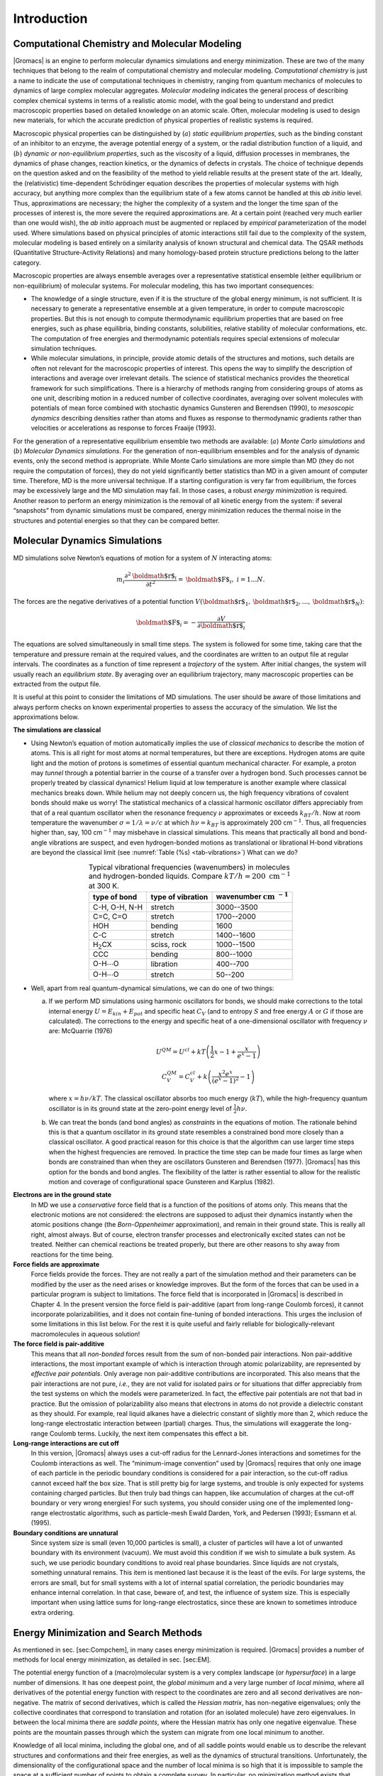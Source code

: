 Introduction
============

Computational Chemistry and Molecular Modeling
----------------------------------------------

|Gromacs| is an engine to perform molecular dynamics simulations and
energy minimization. These are two of the many techniques that belong to
the realm of computational chemistry and molecular modeling.
*Computational chemistry* is just a name to indicate the use of
computational techniques in chemistry, ranging from quantum mechanics of
molecules to dynamics of large complex molecular aggregates. *Molecular
modeling* indicates the general process of describing complex chemical
systems in terms of a realistic atomic model, with the goal being to
understand and predict macroscopic properties based on detailed
knowledge on an atomic scale. Often, molecular modeling is used to
design new materials, for which the accurate prediction of physical
properties of realistic systems is required.

Macroscopic physical properties can be distinguished by (:math:`a`)
*static equilibrium properties*, such as the binding constant of an
inhibitor to an enzyme, the average potential energy of a system, or the
radial distribution function of a liquid, and (:math:`b`) *dynamic or
non-equilibrium properties*, such as the viscosity of a liquid,
diffusion processes in membranes, the dynamics of phase changes,
reaction kinetics, or the dynamics of defects in crystals. The choice of
technique depends on the question asked and on the feasibility of the
method to yield reliable results at the present state of the art.
Ideally, the (relativistic) time-dependent Schrödinger equation
describes the properties of molecular systems with high accuracy, but
anything more complex than the equilibrium state of a few atoms cannot
be handled at this *ab initio* level. Thus, approximations are
necessary; the higher the complexity of a system and the longer the time
span of the processes of interest is, the more severe the required
approximations are. At a certain point (reached very much earlier than
one would wish), the *ab initio* approach must be augmented or replaced
by *empirical* parameterization of the model used. Where simulations
based on physical principles of atomic interactions still fail due to
the complexity of the system, molecular modeling is based entirely on a
similarity analysis of known structural and chemical data. The QSAR
methods (Quantitative Structure-Activity Relations) and many
homology-based protein structure predictions belong to the latter
category.

Macroscopic properties are always ensemble averages over a
representative statistical ensemble (either equilibrium or
non-equilibrium) of molecular systems. For molecular modeling, this has
two important consequences:

-  The knowledge of a single structure, even if it is the structure of
   the global energy minimum, is not sufficient. It is necessary to
   generate a representative ensemble at a given temperature, in order
   to compute macroscopic properties. But this is not enough to compute
   thermodynamic equilibrium properties that are based on free energies,
   such as phase equilibria, binding constants, solubilities, relative
   stability of molecular conformations, etc. The computation of free
   energies and thermodynamic potentials requires special extensions of
   molecular simulation techniques.

-  While molecular simulations, in principle, provide atomic details of
   the structures and motions, such details are often not relevant for
   the macroscopic properties of interest. This opens the way to
   simplify the description of interactions and average over irrelevant
   details. The science of statistical mechanics provides the
   theoretical framework for such simplifications. There is a hierarchy
   of methods ranging from considering groups of atoms as one unit,
   describing motion in a reduced number of collective coordinates,
   averaging over solvent molecules with potentials of mean force
   combined with stochastic dynamics Gunsteren and Berendsen (1990), to
   *mesoscopic dynamics* describing densities rather than atoms and
   fluxes as response to thermodynamic gradients rather than velocities
   or accelerations as response to forces Fraaije (1993).

For the generation of a representative equilibrium ensemble two methods
are available: (:math:`a`) *Monte Carlo simulations* and (:math:`b`)
*Molecular Dynamics simulations*. For the generation of non-equilibrium
ensembles and for the analysis of dynamic events, only the second method
is appropriate. While Monte Carlo simulations are more simple than MD
(they do not require the computation of forces), they do not yield
significantly better statistics than MD in a given amount of computer
time. Therefore, MD is the more universal technique. If a starting
configuration is very far from equilibrium, the forces may be
excessively large and the MD simulation may fail. In those cases, a
robust *energy minimization* is required. Another reason to perform an
energy minimization is the removal of all kinetic energy from the
system: if several “snapshots” from dynamic simulations must be
compared, energy minimization reduces the thermal noise in the
structures and potential energies so that they can be compared better.

Molecular Dynamics Simulations
------------------------------

MD simulations solve Newton’s equations of motion for a system of
:math:`N` interacting atoms:

.. math:: m_i \frac{\partial^2 {\mbox{\boldmath ${r}$}}_i}{\partial t^2}  = {\mbox{\boldmath ${F}$}}_i, \;i=1 \ldots N.

The forces are the negative derivatives of a potential function
:math:`V({\mbox{\boldmath ${r}$}}_1, {\mbox{\boldmath ${r}$}}_2, \ldots, {\mbox{\boldmath ${r}$}}_N)`:

.. math:: {\mbox{\boldmath ${F}$}}_i = - \frac{\partial V}{\partial {\mbox{\boldmath ${r}$}}_i}

The equations are solved simultaneously in small time steps. The system
is followed for some time, taking care that the temperature and pressure
remain at the required values, and the coordinates are written to an
output file at regular intervals. The coordinates as a function of time
represent a *trajectory* of the system. After initial changes, the
system will usually reach an *equilibrium state*. By averaging over an
equilibrium trajectory, many macroscopic properties can be extracted
from the output file.

It is useful at this point to consider the limitations of MD
simulations. The user should be aware of those limitations and always
perform checks on known experimental properties to assess the accuracy
of the simulation. We list the approximations below.

**The simulations are classical**

-     Using Newton’s equation of motion automatically implies the use of
      *classical mechanics* to describe the motion of atoms. This is all
      right for most atoms at normal temperatures, but there are
      exceptions. Hydrogen atoms are quite light and the motion of
      protons is sometimes of essential quantum mechanical character.
      For example, a proton may *tunnel* through a potential barrier in
      the course of a transfer over a hydrogen bond. Such processes
      cannot be properly treated by classical dynamics! Helium liquid at
      low temperature is another example where classical mechanics
      breaks down. While helium may not deeply concern us, the high
      frequency vibrations of covalent bonds should make us worry! The
      statistical mechanics of a classical harmonic oscillator differs
      appreciably from that of a real quantum oscillator when the
      resonance frequency :math:`\nu` approximates or exceeds
      :math:`k_BT/h`. Now at room temperature the wavenumber
      :math:`\sigma = 1/\lambda =
      \nu/c` at which :math:`h
      \nu = k_BT` is approximately 200 cm\ :math:`^{-1}`. Thus, all
      frequencies higher than, say, 100 cm\ :math:`^{-1}` may misbehave
      in classical simulations. This means that practically all bond and
      bond-angle vibrations are suspect, and even hydrogen-bonded
      motions as translational or librational H-bond vibrations are
      beyond the classical limit (see
      :numref:`Table (%s) <tab-vibrations>`)
      What can we do? 

.. |H2CX| replace:: H\ :math:`_2`\ CX
.. |OHO1| replace:: O-H\ :math:`\cdots`\ O
.. |INCM| replace:: :math:`\mathrm{cm}~^{-1}`

.. _tab-vibrations:

.. table::
        Typical vibrational frequencies (wavenumbers) in molecules and hydrogen-bonded
        liquids. Compare :math:`kT/h = 200~\mathrm{cm}^{-1}` at 300 K.
        :widths: auto
        :align: center

        +---------------+-------------+------------+
        |               | type of     | wavenumber |
        | type of bond  | vibration   | |INCM|     |
        +===============+=============+============+
        | C-H, O-H, N-H | stretch     | 3000--3500 |
        +---------------+-------------+------------+
        | C=C, C=O      | stretch     | 1700--2000 |
        +---------------+-------------+------------+
        | HOH           | bending     | 1600       |
        +---------------+-------------+------------+
        | C-C           | stretch     | 1400--1600 |
        +---------------+-------------+------------+
        | |H2CX|        | sciss, rock | 1000--1500 |
        +---------------+-------------+------------+
        | CCC           | bending     |  800--1000 |
        +---------------+-------------+------------+
        | |OHO1|        | libration   |  400--700  |
        +---------------+-------------+------------+
        | |OHO1|        | stretch     |   50--200  |
        +---------------+-------------+------------+



-     Well, apart from real quantum-dynamical simulations, we can do one
      of two things:

      (a)   If we perform MD simulations using harmonic oscillators for
            bonds, we should make corrections to the total internal energy
            :math:`U = E_{kin} + E_{pot}` and specific heat :math:`C_V` (and
            to entropy :math:`S` and free energy :math:`A` or :math:`G` if
            those are calculated). The corrections to the energy and specific
            heat of a one-dimensional oscillator with frequency :math:`\nu`
            are: McQuarrie (1976)

            .. math:: 

               U^{QM} = U^{cl} +kT \left( {\frac{1}{2}}x - 1 + \frac{x}{e^x-1} \right)

            .. math:: 

               C_V^{QM} = C_V^{cl} + k \left( \frac{x^2e^x}{(e^x-1)^2} - 1 \right)

            where :math:`x=h\nu /kT`. The classical oscillator absorbs too
            much energy (:math:`kT`), while the high-frequency quantum
            oscillator is in its ground state at the zero-point energy level
            of :math:`\frac{1}{2} h\nu`.

      (b)   We can treat the bonds (and bond angles) as
            *constraints* in the equations of
            motion. The rationale behind this is that a quantum oscillator in
            its ground state resembles a constrained bond more closely than a
            classical oscillator. A good practical reason for this choice is
            that the algorithm can use larger time steps when the highest
            frequencies are removed. In practice the time step can be made
            four times as large when bonds are constrained than when they are
            oscillators Gunsteren and Berendsen (1977). |Gromacs| has this
            option for the bonds and bond angles. The flexibility of the
            latter is rather essential to allow for the realistic motion and
            coverage of configurational space Gunsteren and Karplus (1982).

**Electrons are in the ground state**
      In MD we use a *conservative* force field that is a function of
      the positions of atoms only. This means that the electronic
      motions are not considered: the electrons are supposed to adjust
      their dynamics instantly when the atomic positions change (the
      *Born-Oppenheimer*
      approximation), and remain in their ground state. This is really
      all right, almost always. But of course, electron transfer
      processes and electronically excited states can not be treated.
      Neither can chemical reactions be treated properly, but there are
      other reasons to shy away from reactions for the time being.

**Force fields are approximate**
      Force fields
      provide the forces.
      They are not really a part of the simulation method and their
      parameters can be modified by the user as the need arises or
      knowledge improves. But the form of the forces that can be used in
      a particular program is subject to limitations. The force field
      that is incorporated in |Gromacs| is described in Chapter 4. In the
      present version the force field is pair-additive (apart from
      long-range Coulomb forces), it cannot incorporate
      polarizabilities, and it does not contain fine-tuning of bonded
      interactions. This urges the inclusion of some limitations in this
      list below. For the rest it is quite useful and fairly reliable
      for biologically-relevant macromolecules in aqueous solution!

**The force field is pair-additive**
      This means that all *non-bonded* forces result from the sum of
      non-bonded pair interactions. Non pair-additive interactions, the
      most important example of which is interaction through atomic
      polarizability, are represented by *effective pair potentials*.
      Only average non pair-additive contributions are incorporated.
      This also means that the pair interactions are not pure, *i.e.*,
      they are not valid for isolated pairs or for situations that
      differ appreciably from the test systems on which the models were
      parameterized. In fact, the effective pair potentials are not that
      bad in practice. But the omission of polarizability also means
      that electrons in atoms do not provide a dielectric constant as
      they should. For example, real liquid alkanes have a dielectric
      constant of slightly more than 2, which reduce the long-range
      electrostatic interaction between (partial) charges. Thus, the
      simulations will exaggerate the long-range Coulomb terms. Luckily,
      the next item compensates this effect a bit.

**Long-range interactions are cut off**
      In this version, |Gromacs| always uses a
      cut-off
      radius for the Lennard-Jones
      interactions and sometimes for the Coulomb interactions as well.
      The “minimum-image convention” used by |Gromacs| requires that only
      one image of each particle in the periodic boundary conditions is
      considered for a pair interaction, so the cut-off radius cannot
      exceed half the box size. That is still pretty big for large
      systems, and trouble is only expected for systems containing
      charged particles. But then truly bad things can happen, like
      accumulation of charges at the cut-off boundary or very wrong
      energies! For such systems, you should consider using one of the
      implemented long-range electrostatic algorithms, such as
      particle-mesh Ewald Darden, York, and Pedersen (1993); Essmann et
      al. (1995).

**Boundary conditions are unnatural**
      Since system size is small (even 10,000 particles is small), a
      cluster of particles will have a lot of unwanted boundary with its
      environment (vacuum). We must avoid this condition if we wish to
      simulate a bulk system. As such, we use periodic boundary
      conditions to avoid real phase boundaries. Since liquids are not
      crystals, something unnatural remains. This item is mentioned last
      because it is the least of the evils. For large systems, the
      errors are small, but for small systems with a lot of internal
      spatial correlation, the periodic boundaries may enhance internal
      correlation. In that case, beware of, and test, the influence of
      system size. This is especially important when using lattice sums
      for long-range electrostatics, since these are known to sometimes
      introduce extra ordering.

Energy Minimization and Search Methods
--------------------------------------

As mentioned in sec. [sec:Compchem], in many cases energy minimization
is required. |Gromacs| provides a number of methods for local energy
minimization, as detailed in sec. [sec:EM].

The potential energy function of a (macro)molecular system is a very
complex landscape (or *hypersurface*) in a large number of dimensions.
It has one deepest point, the *global minimum* and a very large number
of *local minima*, where all derivatives of the potential energy
function with respect to the coordinates are zero and all second
derivatives are non-negative. The matrix of second derivatives, which is
called the *Hessian matrix*, has non-negative eigenvalues; only the
collective coordinates that correspond to translation and rotation (for
an isolated molecule) have zero eigenvalues. In between the local minima
there are *saddle points*, where the Hessian matrix has only one
negative eigenvalue. These points are the mountain passes through which
the system can migrate from one local minimum to another.

Knowledge of all local minima, including the global one, and of all
saddle points would enable us to describe the relevant structures and
conformations and their free energies, as well as the dynamics of
structural transitions. Unfortunately, the dimensionality of the
configurational space and the number of local minima is so high that it
is impossible to sample the space at a sufficient number of points to
obtain a complete survey. In particular, no minimization method exists
that guarantees the determination of the global minimum in any practical
amount of time. Impractical methods exist, some much faster than
others Geman and Geman (1984). However, given a starting configuration,
it is possible to find the *nearest local minimum*. “Nearest” in this
context does not always imply “nearest” in a geometrical sense (*i.e.*,
the least sum of square coordinate differences), but means the minimum
that can be reached by systematically moving down the steepest local
gradient. Finding this nearest local minimum is all that |Gromacs| can do
for you, sorry! If you want to find other minima and hope to discover
the global minimum in the process, the best advice is to experiment with
temperature-coupled MD: run your system at a high temperature for a
while and then quench it slowly down to the required temperature; do
this repeatedly! If something as a melting or glass transition
temperature exists, it is wise to stay for some time slightly below that
temperature and cool down slowly according to some clever scheme, a
process called *simulated annealing*. Since no physical truth is
required, you can use your imagination to speed up this process. One
trick that often works is to make hydrogen atoms heavier (mass 10 or
so): although that will slow down the otherwise very rapid motions of
hydrogen atoms, it will hardly influence the slower motions in the
system, while enabling you to increase the time step by a factor of 3 or
4. You can also modify the potential energy function during the search
procedure, *e.g.* by removing barriers (remove dihedral angle functions
or replace repulsive potentials by *soft-core* potentials Nilges, Clore,
and Gronenborn (1988)), but always take care to restore the correct
functions slowly. The best search method that allows rather drastic
structural changes is to allow excursions into four-dimensional
space Schaik et al. (1993), but this requires some extra programming
beyond the standard capabilities of |Gromacs|.

Three possible energy minimization methods are:

-  Those that require only function evaluations. Examples are the
   simplex method and its variants. A step is made on the basis of the
   results of previous evaluations. If derivative information is
   available, such methods are inferior to those that use this
   information.

-  Those that use derivative information. Since the partial derivatives
   of the potential energy with respect to all coordinates are known in
   MD programs (these are equal to minus the forces) this class of
   methods is very suitable as modification of MD programs.

-  Those that use second derivative information as well. These methods
   are superior in their convergence properties near the minimum: a
   quadratic potential function is minimized in one step! The problem is
   that for :math:`N` particles a :math:`3N\times 3N` matrix must be
   computed, stored, and inverted. Apart from the extra programming to
   obtain second derivatives, for most systems of interest this is
   beyond the available capacity. There are intermediate methods that
   build up the Hessian matrix on the fly, but they also suffer from
   excessive storage requirements. So |Gromacs| will shy away from this
   class of methods.

The *steepest descent* method, available in |Gromacs|, is of the second
class. It simply takes a step in the direction of the negative gradient
(hence in the direction of the force), without any consideration of the
history built up in previous steps. The step size is adjusted such that
the search is fast, but the motion is always downhill. This is a simple
and sturdy, but somewhat stupid, method: its convergence can be quite
slow, especially in the vicinity of the local minimum! The
faster-converging *conjugate gradient method* (see *e.g.* Zimmerman
(1991)) uses gradient information from previous steps. In general,
steepest descents will bring you close to the nearest local minimum very
quickly, while conjugate gradients brings you *very* close to the local
minimum, but performs worse far away from the minimum. |Gromacs| also
supports the L-BFGS minimizer, which is mostly comparable to *conjugate
gradient method*, but in some cases converges faster.
